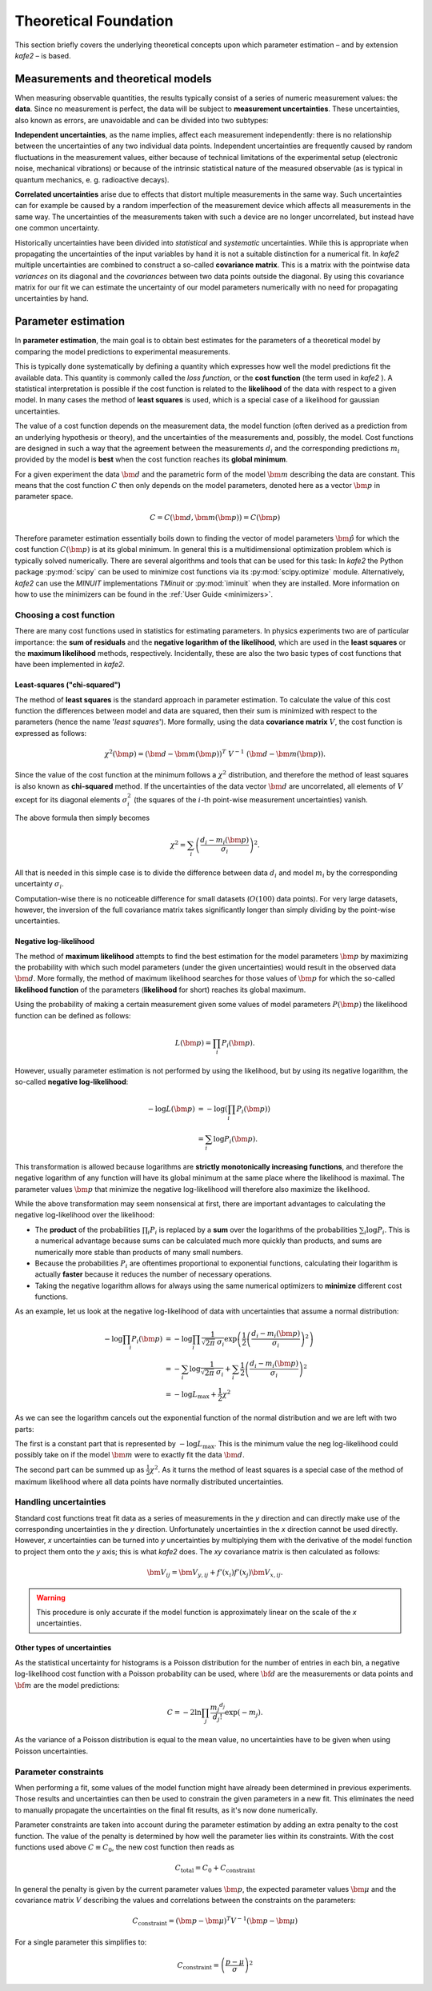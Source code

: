 .. meta::
   :description lang=en: kafe2 - a Python-package for fitting parametric
                         models to several types of data with
   :robots: index, follow

**********************
Theoretical Foundation
**********************


This section briefly covers the underlying theoretical concepts
upon which parameter estimation – and by extension *kafe2* – is based.


Measurements and theoretical models
===================================

When measuring observable quantities, the results typically
consist of a series of numeric measurement values: the **data**.
Since no measurement is perfect, the data will be subject to 
**measurement uncertainties**. These uncertainties, also known
as errors, are unavoidable and can be divided into two subtypes:

**Independent uncertainties**, as the name implies, affect each measurement independently:
there is no relationship between the uncertainties of any two individual data points.
Independent uncertainties are frequently caused by random fluctuations in the measurement values,
either because of technical limitations of the experimental setup (electronic noise, mechanical
vibrations) or because of the intrinsic statistical nature of the measured observable (as is typical
in quantum mechanics, e. g. radioactive decays).

**Correlated uncertainties** arise due to effects that distort multiple measurements in the same
way.
Such uncertainties can for example be caused by a random imperfection of the measurement device
which affects all measurements in the same way.
The uncertainties of the measurements taken with such a device are no longer uncorrelated, but
instead have one common uncertainty.

Historically uncertainties have been divided into *statistical* and *systematic* uncertainties.
While this is appropriate when propagating the uncertainties of the input variables by hand it is
not a suitable distinction for a numerical fit.
In *kafe2* multiple uncertainties are combined to construct a so-called **covariance matrix**.
This is a matrix with the pointwise data *variances* on its diagonal and the *covariances* between
two data points outside the diagonal.
By using this covariance matrix for our fit we can estimate the uncertainty of our model parameters
numerically with no need for propagating uncertainties by hand.


Parameter estimation
====================

In **parameter estimation**, the main goal is to obtain
best estimates for the parameters of a theoretical model
by comparing the model predictions to experimental measurements.

This is typically done systematically by defining a quantity which 
expresses how well the model predictions fit the available data.
This quantity is commonly called the *loss function*, or the 
**cost function** (the term used in *kafe2* ). A statistical
interpretation is possible if the cost function is related
to the **likelihood** of the data with respect to a given
model. In many cases the method of **least squares** is used,
which is a special case of a likelihood for gaussian uncertainties.

The value of a cost function depends on the measurement data,
the model function (often derived as a prediction from an
underlying hypothesis or theory), and the uncertainties of
the measurements and, possibly, the model. Cost functions are
designed in such a way that the agreement between the measurements
:math:`d_i` and the corresponding predictions :math:`m_i` provided
by the model is **best** when the cost function reaches its
**global minimum**.

For a given experiment the data :math:`\bm{d}` and the parametric
form of the model :math:`\bm{m}` describing the data are constant.
This means that the cost function :math:`C` then only depends on the
model parameters, denoted here as a vector :math:`\bm{p}` in
parameter space.

.. math::

    C = C\left(\bm{d}, \bm{m}(\bm{p})\right) =  C(\bm{p})

Therefore parameter estimation essentially boils down to finding the
vector of model parameters :math:`\hat{\bm{p}}` for which the cost
function :math:`C(\bm{p})` is at its global minimum.
In general this is a multidimensional optimization problem which is
typically solved numerically. There are several algorithms and tools
that can be used for this task:
In *kafe2* the Python package :py:mod:`scipy` can be used to minimize cost
functions via its :py:mod:`scipy.optimize` module.
Alternatively, *kafe2* can use the *MINUIT* implementations *TMinuit*
or :py:mod:`iminuit` when they are installed.
More information on how to use the minimizers can be found in the :ref:`User Guide <minimizers>`.


Choosing a cost function
------------------------

There are many cost functions used in statistics for estimating
parameters. In physics experiments two are of particular importance:
the **sum of residuals** and the  **negative logarithm of the likelihood**,
which are used in the **least squares** or the **maximum likelihood** methods,
respectively. Incidentally, these are also the two basic types of cost functions that
have been implemented in *kafe2*.


.. _least-squares:

Least-squares ("chi-squared")
^^^^^^^^^^^^^^^^^^^^^^^^^^^^^

The method of **least squares** is the standard approach in parameter estimation.
To calculate the value of this cost function the differences between model and
data are squared, then their sum is minimized with respect to
the parameters (hence the name '*least squares*').
More formally, using the data **covariance matrix** :math:`V`, the cost
function is expressed as follows:

.. math::

    \chi^2(\bm{p}) = (\bm{d} - \bm{m}(\bm{p}))^T \ V^{-1}
        \ (\bm{d} - \bm{m}(\bm{p})).

Since the value of the cost function at the minimum follows a :math:`\chi^2`
distribution, and therefore the method of least squares is also known as
**chi-squared** method.
If the uncertainties of the data vector :math:`\bm{d}` are uncorrelated,
all elements of :math:`V` except for its diagonal elements :math:`\sigma_i^2`
(the squares of the :math:`i`-th point-wise measurement uncertainties) vanish.

The above formula then simply becomes

.. math::

    \chi^2 = \sum_i \left( \frac{d_i - m_i(\bm{p})}{\sigma_i} \right)^2.

All that is needed in this simple case is to divide the difference between
data :math:`d_i` and model :math:`m_i` by the corresponding uncertainty :math:`\sigma_i`.

Computation-wise there is no noticeable difference for small datasets
(:math:`O(100)` data points). For very large datasets, however, the inversion
of the full covariance matrix takes significantly longer than simply dividing
by the point-wise uncertainties.


.. _negative-log-likelihood:

Negative log-likelihood
^^^^^^^^^^^^^^^^^^^^^^^

The method of **maximum likelihood** attempts to find the best estimation for
the model parameters :math:`\bm{p}` by maximizing the probability with
which such model parameters (under the given uncertainties) would result in the
observed data :math:`\bm{d}`.
More formally, the method of maximum likelihood searches for those values of
:math:`\bm{p}` for which the so-called **likelihood function** of the
parameters (**likelihood** for short) reaches its global maximum.

Using the probability of making a certain measurement given some values of
model parameters :math:`P(\bm{p})` the likelihood function can be defined
as follows:

.. math::

    L(\bm{p}) = \prod_i P_i(\bm{p}).

However, usually parameter estimation is not performed by using the
likelihood, but by using its negative logarithm, the so-called
**negative log-likelihood**:

.. math::

    - \log L(\bm{p}) &= -\log \left( \prod_i P_i(\bm{p}) \right) \\
    &= \sum_i \log P_i(\bm{p}).

This transformation is allowed because logarithms are
**strictly monotonically increasing functions**, and therefore
the negative logarithm of any function will have
its global minimum at the same place where the likelihood is maximal.
The parameter values :math:`\bm{p}` that minimize the negative log-likelihood will
therefore also maximize the likelihood.

While the above transformation may seem nonsensical at first, there are
important advantages to calculating the negative log-likelihood over
the likelihood:

-   The **product** of the probabilities :math:`\prod_i P_i` is replaced
    by a **sum** over the logarithms of the probabilities :math:`\sum_i \log P_i`.
    This is a numerical advantage because sums can be calculated much more
    quickly than products, and sums are numerically more stable than
    products of many small numbers.

-   Because the probabilities :math:`P_i` are oftentimes proportional
    to exponential functions, calculating their logarithm is actually
    **faster** because it reduces the number of necessary operations.

-   Taking the negative logarithm allows for always using the same numerical
    optimizers to **minimize** different cost functions.

As an example, let us look at the negative log-likelihood of data with
uncertainties that assume a normal distribution:

.. math::

    -\log \prod_i P_i(\bm{p})
    & = - \log \prod_i \frac{1}{\sqrt[]{2 \pi} \: \sigma_i} \exp\left(
    \frac{1}{2} \left( \frac{d_i - m_i(\bm{p})}{\sigma_i} \right)^2\right) \\
    & = - \sum_i \log \frac{1}{\sqrt[]{2 \pi} \: \sigma_i} + \sum_i \frac{1}{2}
    \left( \frac{d_i - m_i(\bm{p})}{\sigma_i} \right)^2 \\
    & = - \log L_\mathrm{max} + \frac{1}{2} \chi^2

As we can see the logarithm cancels out the exponential function of the normal
distribution and we are left with two parts:

The first is a constant part that is represented by :math:`-\log L_\mathrm{max}`.
This is the minimum value the neg log-likelihood could possibly take on if the
model :math:`\bm{m}` were to exactly fit the data :math:`\bm{d}`.

The second part can be summed up as :math:`\frac{1}{2} \chi^2`.
As it turns the method of least squares is a special case of the method
of maximum likelihood where all data points have normally distributed uncertainties.


Handling uncertainties
----------------------

Standard cost functions treat fit data as a series of measurements in the *y* direction and can
directly make use of the corresponding uncertainties in the *y* direction.
Unfortunately uncertainties in the *x* direction cannot be used directly.
However, *x* uncertainties can be turned into *y* uncertainties by multiplying them with the
derivative of the model function to project them onto the *y* axis; this is what *kafe2* does.
The *xy* covariance matrix is then calculated as follows:

.. math::

    \bm{V}_{ij} = \bm{V}_{y,ij} + f'\left(x_i\right)f'\left(x_j\right)\bm{V}_{x,ij}.

.. warning::
    This procedure is only accurate if the model function is approximately linear on the scale of
    the *x* uncertainties.


Other types of uncertainties
^^^^^^^^^^^^^^^^^^^^^^^^^^^^
As the statistical uncertainty for histograms is a Poisson distribution for the number of entries in
each bin, a negative log-likelihood cost function with a Poisson probability can be used, where
:math:`{\bf d}` are the measurements or data points and :math:`{\bf m}` are the model predictions:

.. math::

    C = -2 \ln \prod_j \frac{{m_j}^{d_j}}{d_j!}\exp(-m_j).

As the variance of a Poisson distribution is equal to the mean value, no uncertainties have to
be given when using Poisson uncertainties.

Parameter constraints
---------------------
When performing a fit, some values of the model function might have already been determined in
previous experiments.
Those results and uncertainties can then be used to constrain the given parameters in a new fit.
This eliminates the need to manually propagate the uncertainties on the final fit results, as
it's now done numerically.

Parameter constraints are taken into account during the parameter estimation by adding an extra
penalty to the cost function.
The value of the penalty is determined by how well the parameter lies within its constraints.
With the cost functions used above :math:`C \equiv C_0`, the new cost function then reads as

.. math::

    C_\mathrm{total} = C_0 + C_\mathrm{constraint}

In general the penalty is given by the current parameter values :math:`\bm{p}`, the expected
parameter values :math:`\bm{\mu}` and the covariance matrix :math:`V` describing the
values and correlations between the constraints on the parameters:

.. math::

  C_\mathrm{constraint} = (\bm{p} - \bm{\mu})^T V^{-1} (\bm{p} - \bm{\mu})

For a single parameter this simplifies to:

.. math::

  C_\mathrm{constraint} = \left ( \frac{p-\mu}{\sigma} \right )^2
